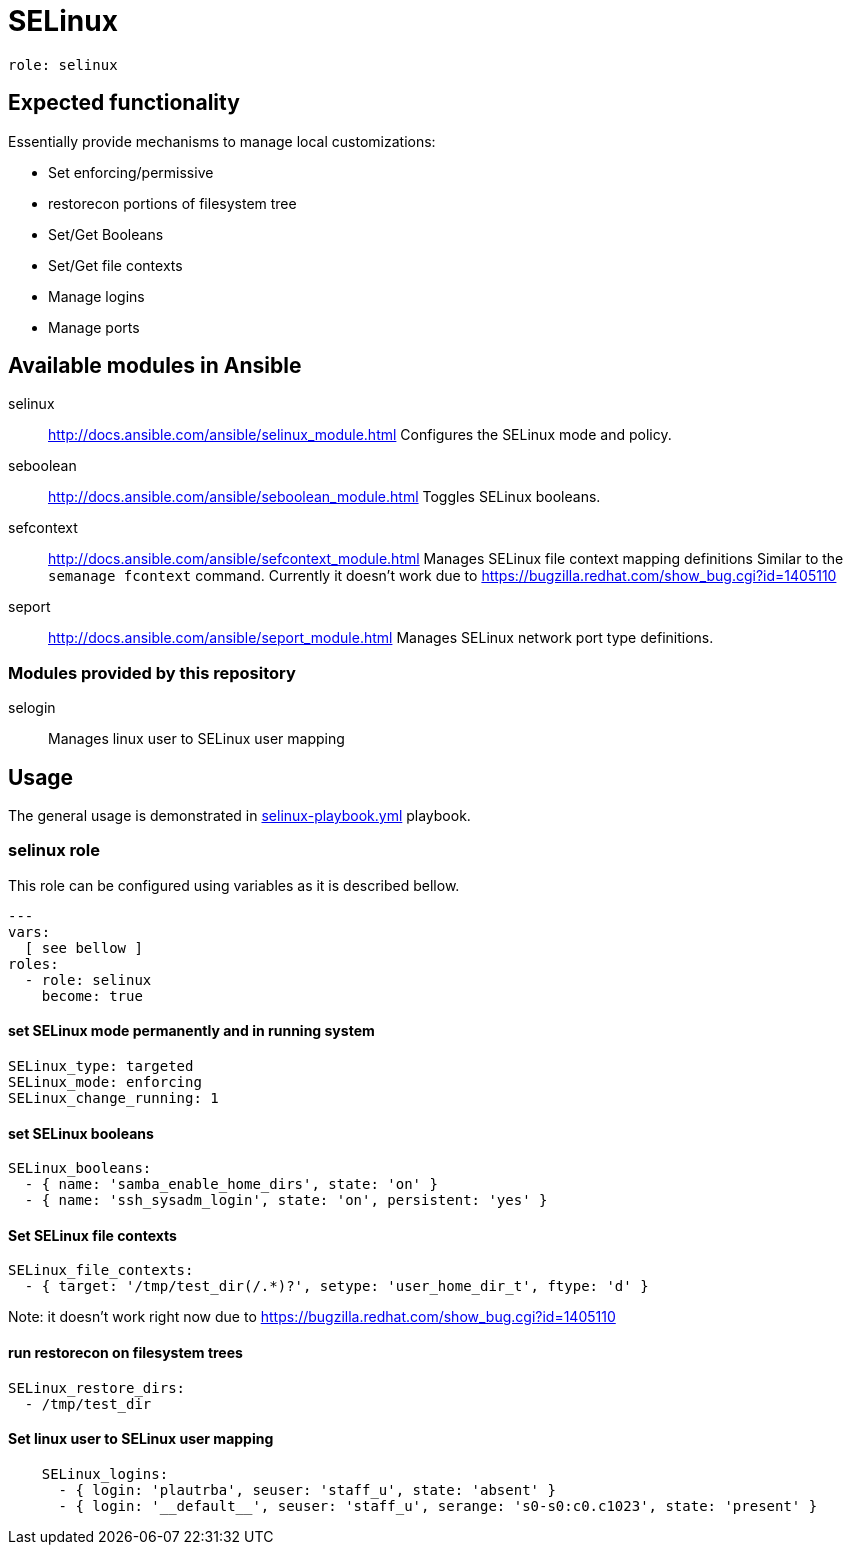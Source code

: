 = SELinux =

`role: selinux`

== Expected functionality ==

Essentially provide mechanisms to manage local customizations:

* Set enforcing/permissive
* restorecon portions of filesystem tree
* Set/Get Booleans
* Set/Get file contexts
* Manage logins
* Manage ports

== Available modules in Ansible ==

selinux:: http://docs.ansible.com/ansible/selinux_module.html
Configures the SELinux mode and policy.

seboolean:: http://docs.ansible.com/ansible/seboolean_module.html
Toggles SELinux booleans.

sefcontext:: http://docs.ansible.com/ansible/sefcontext_module.html
Manages SELinux file context mapping definitions Similar to the `semanage fcontext` command.
Currently it doesn't work due to https://bugzilla.redhat.com/show_bug.cgi?id=1405110

seport:: http://docs.ansible.com/ansible/seport_module.html
Manages SELinux network port type definitions.

=== Modules provided by this repository ===

selogin::
Manages linux user to SELinux user mapping

== Usage ==

The general usage is demonstrated in link:selinux-playbook.yml[selinux-playbook.yml] playbook.

=== selinux role ===

This role can be configured using variables as it is described bellow.

----
---
vars:
  [ see bellow ]
roles:
  - role: selinux
    become: true
----


==== set SELinux mode permanently and in running system ====

----
SELinux_type: targeted
SELinux_mode: enforcing
SELinux_change_running: 1
----

==== set SELinux booleans ====

----
SELinux_booleans:
  - { name: 'samba_enable_home_dirs', state: 'on' }
  - { name: 'ssh_sysadm_login', state: 'on', persistent: 'yes' }
----

==== Set SELinux file contexts ====

----
SELinux_file_contexts:
  - { target: '/tmp/test_dir(/.*)?', setype: 'user_home_dir_t', ftype: 'd' }
----

Note: it doesn't work right now due to https://bugzilla.redhat.com/show_bug.cgi?id=1405110

==== run restorecon on filesystem trees ====

----
SELinux_restore_dirs:
  - /tmp/test_dir
----

==== Set linux user to SELinux user mapping ====

----
    SELinux_logins:
      - { login: 'plautrba', seuser: 'staff_u', state: 'absent' }
      - { login: '__default__', seuser: 'staff_u', serange: 's0-s0:c0.c1023', state: 'present' }
----
